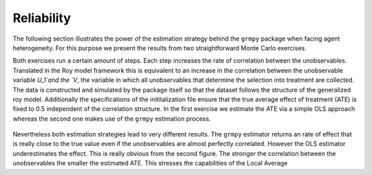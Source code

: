 Reliability
===========

The following section illustrates the power of the estimation strategy behind the ``grmpy`` package when facing agent heterogeneity.
For this purpose we present the results from two straightforward Monte Carlo exercises.

Both exercises run a certain amount of steps.  Each step increases the rate of correlation between the unobservables. Translated in the Roy model framework this is equivalent to an increase in the correlation between the unobservable variable `U_1`and the `V`, the variable in which all unobservables that determine the selection into treatment are collected.
The data is constructed and simulated by the package itself so that the dataset follows the structure of the generalized roy model. Additionally the specifications of the inititalization file ensure that the true average effect of treatment (ATE) is fixed to 0.5 independent of the correlation structure.
In the first exercise we estimate the ATE via a simple OLS approach whereas the second one makes use of the ``grmpy`` estimation process.

.. figure:: ../docs/figures/fig_ols_average_effect_estimation.png
   :align: center

.. figure:: ../docs/figures/fig_grmpy_average_effect_estimation.png
    :align: center

Nevertheless both estimation strategies lead to very different results.
The ``grmpy`` estimator returns an rate of effect that is really close to the true value even if the unobservables are almost perfectly correlated.
However the OLS estimator underestimates the effect. This is really obvious from the second figure. The stronger the correlation between the unobservables the smaller the estimated ATE.
This stresses the capabilities of the Local Average
